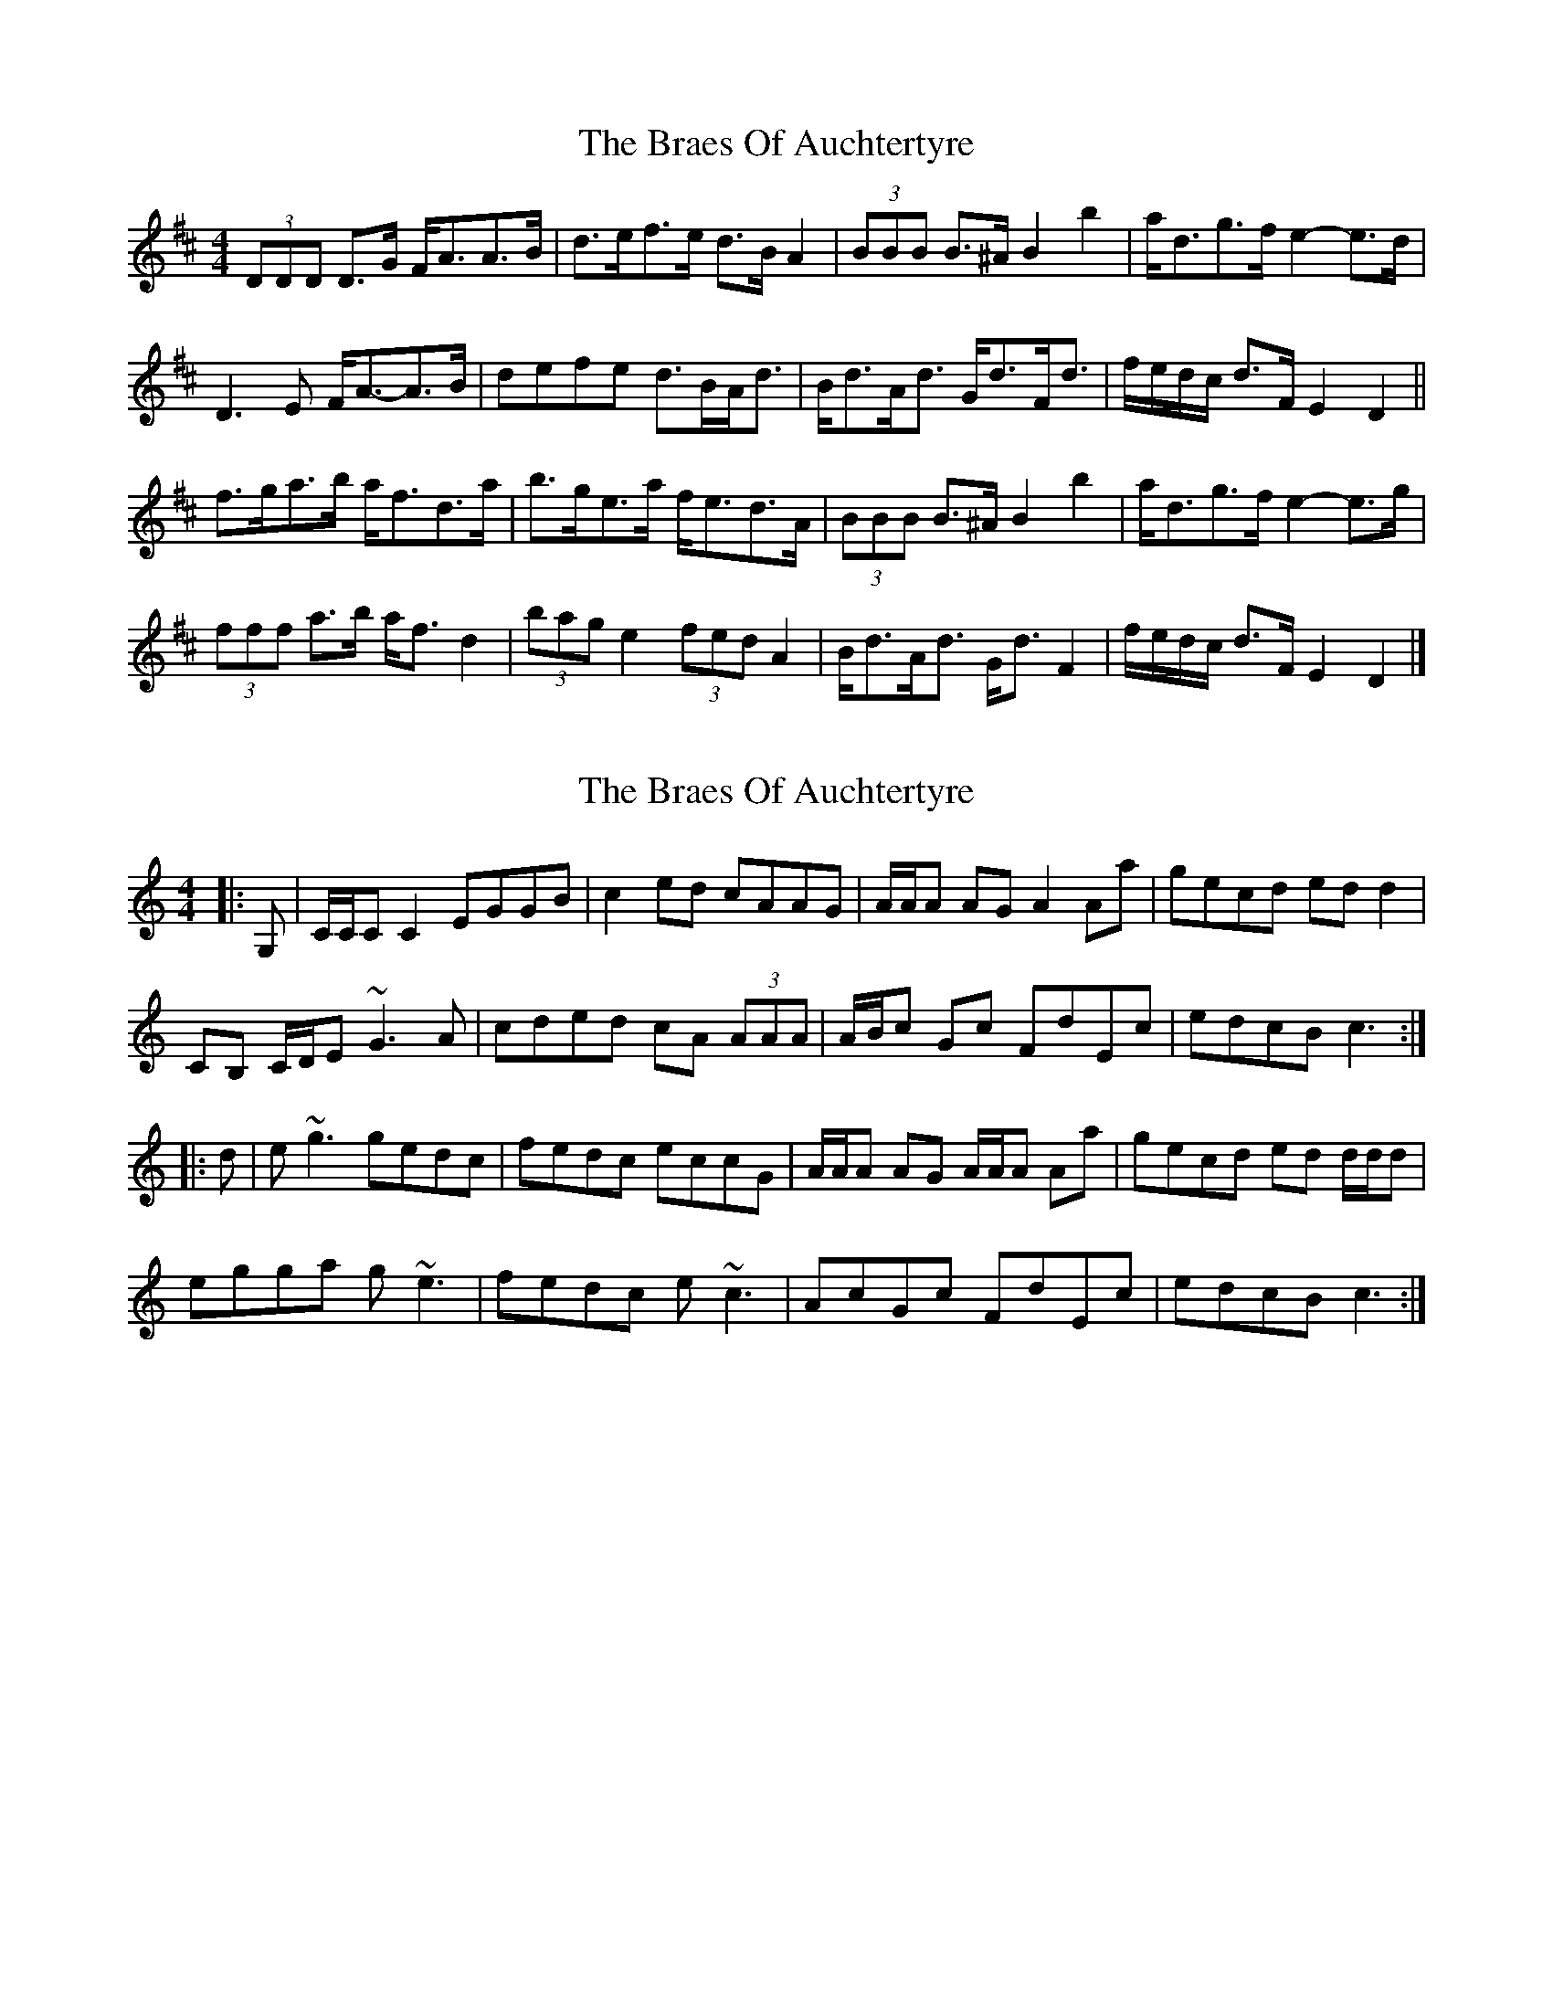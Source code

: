 X: 1
T: Braes Of Auchtertyre, The
Z: ceolachan
S: https://thesession.org/tunes/5992#setting5992
R: strathspey
M: 4/4
L: 1/8
K: Dmaj
(3DDD D>G F<AA>B | d>ef>e d>B A2 | (3BBB B>^A B2 b2 | a<dg>f e2- e>d |
D3 E F<A-A>B | defe d>BA<d | B<dA<d G<dF<d | f/e/d/c/ d>F E2 D2 ||
f>ga>b a<fd>a | b>ge>a f<ed>A | (3BBB B>^A B2 b2 | a<dg>f e2- e>g |
(3fff a>b a<f d2 | (3bag e2 (3fed A2 | B<dA<d G<d F2 | f/e/d/c/ d>F E2 D2 |]
X: 2
T: Braes Of Auchtertyre, The
Z: ceolachan
S: https://thesession.org/tunes/5992#setting17892
R: strathspey
M: 4/4
L: 1/8
K: Cmaj
R: reel
|: G, |C/C/C C2 EGGB | c2 ed cAAG | A/A/A AG A2 Aa | gecd ed d2 |
CB, C/D/E ~G3 A | cded cA (3AAA | A/B/c Gc FdEc | edcB c3 :|
|: d |e ~g3 gedc | fedc eccG | A/A/A AG A/A/A Aa | gecd ed d/d/d |
egga g ~e3 | fedc e ~c3 | AcGc FdEc | edcB c3 :|
X: 3
T: Braes Of Auchtertyre, The
Z: ceolachan
S: https://thesession.org/tunes/5992#setting17893
R: strathspey
M: 4/4
L: 1/8
K: Amaj
A,2 A,D C<EE>F | A>Bc>B A>FE<A | F<FF>E F2 Ff | e<Ad>c B2 A2 |
A,3 D C<E-E>F | A>Bc>B c/B/A/G/ A>E | F>AE>A D>AC>A | c/B/A/G/ A>C B,2 A,>d ||
c>de>f e>cAe | f/e/d/c/ B>d c>B A2 | F<f-f>e f2 fg/a/ | e>Ad>c B2 A>d |
c2 e>f e2 Ae | f/e/d/c/ Bd c>BA>E | F>AE>A D>AC>A | c/B/A/G/ AC B,2 A,2 |]
X: 4
T: Braes Of Auchtertyre, The
Z: ceolachan
S: https://thesession.org/tunes/5992#setting17894
R: strathspey
M: 4/4
L: 1/8
K: Cmaj
G,/ |C2 C>F E<GG>A | c>de>d c>AG<c | (3AAA A>G A2 a2 | g>cf>e d2 c2 |
C3 F E<GG>A | c>de>d c>AG<c | A>cG>c F>cE>c | d>Bc<E D2 C3/ ||
f/ |e>fg>a g>ec>g | a>fe>g e>dc>G | (3AAA a>g a2 (3abc’ | e<cf>e d2 c>f |
e>fg>a g>ec>g | afdg e>dc>G | A>cG>c F>cE>c | d/c/B/A/ c<E D2 C3/ |]
X: 5
T: Braes Of Auchtertyre, The
Z: ceolachan
S: https://thesession.org/tunes/5992#setting17895
R: strathspey
M: 4/4
L: 1/8
K: Cmaj
R: reel
G, |C2 CF EGGA | cded cAGc | ~A3 ^G ~A3 a | gcfe ~d3 c |
C ~F3 E ~G3 | cded cAGc | AcGc FcEc | dBcE D2 C ||
f |efga gecg | afeg edcG | ~A2 ag ~a3 c’ | ecfe ~d3 f |
efga g ~e3 | afdf e ~c3 | AcGc FcEc | dBcE D2 C |]
